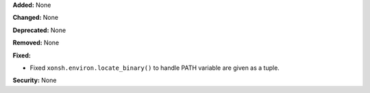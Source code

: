 **Added:** None

**Changed:** None

**Deprecated:** None

**Removed:** None

**Fixed:**

* Fixed ``xonsh.environ.locate_binary()`` to handle PATH variable are given as a tuple. 

**Security:** None
